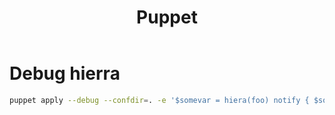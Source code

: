 #+TITLE: Puppet

* Debug hierra

#+BEGIN_SRC bash
puppet apply --debug --confdir=. -e '$somevar = hiera(foo) notify { $somevar: }'
#+END_SRC
